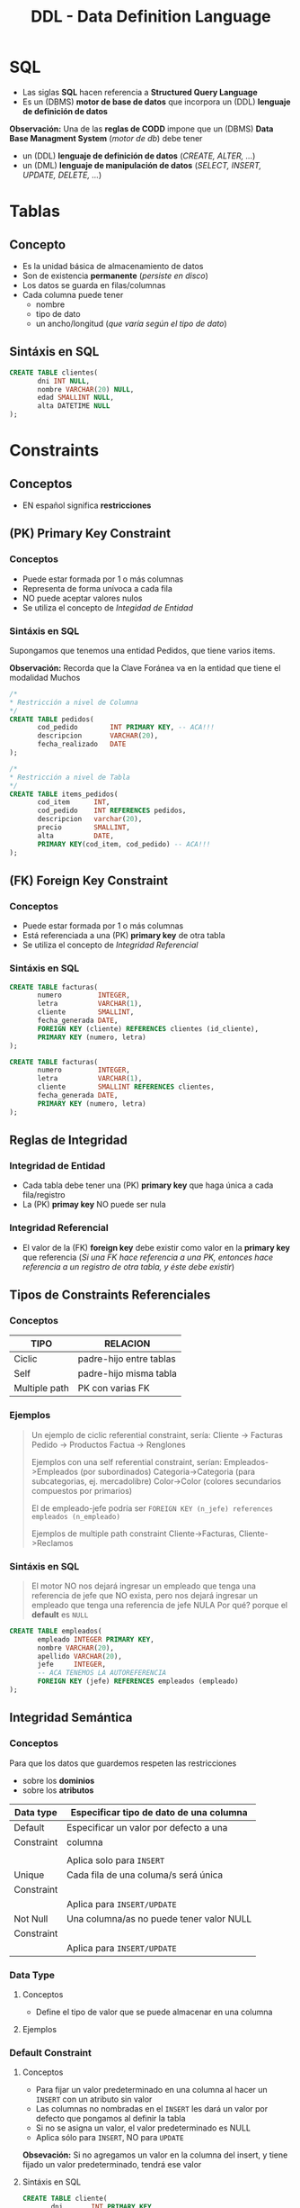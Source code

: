 #+TITLE: DDL - Data Definition Language
#+STARTUP: inlineimages
* SQL
  - Las siglas *SQL* hacen referencia a *Structured Query Language*
  - Es un (DBMS) *motor de base de datos* que incorpora un (DDL) *lenguaje de definición de datos*
  
  *Observación:*
  Una de las *reglas de CODD* impone que un (DBMS) *Data Base Managment System* (/motor de db/) debe tener
  - un (DDL) *lenguaje de definición de datos* (/CREATE, ALTER, .../)
  - un (DML) *lenguaje de manipulación de datos* (/SELECT, INSERT, UPDATE, DELETE, .../)

  #+BEGIN_SRC plantuml :exports results :file img/instrucciones-sql.png
    @startuml

    title SQL Instrucciones
    top to bottom direction 

    note as N1
    ,* SQL: Structured Query Language
    ,* DML: Data Manipulation Lenguaje
    ,* DDL Data Definition Language
    ,* TCL: Transactional Control Language
    endnote

    note as SQL
    Instrucciones-SQL
    endnote

    note as DDL
    DDL
    ,* CREATE
    ,* ALTER
    ,* DROP
    ,* TRUNCATE
    endnote

    note as DML
    DML
    ,* SELECT
    ,* INSERT
    ,* UPDATE
    ,* DELETE
    endnote

    note as TCL
    TCL
    ,* COMMIT
    ,* ROLLBACK
    endnote

    DDL -up-> SQL
    DML -up-> SQL
    TCL -up-> SQL

    @enduml
  #+END_SRC

  #+RESULTS:
  [[file:img/instrucciones-sql.png]]

* Tablas
** Concepto
   - Es la unidad básica de almacenamiento de datos
   - Son de existencia *permanente* (/persiste en disco/)
   - Los datos se guarda en filas/columnas
   - Cada columna puede tener
     - nombre
     - tipo de dato
     - un ancho/longitud (/que varía según el tipo de dato/)
** Sintáxis en SQL
   #+BEGIN_SRC sql
     CREATE TABLE clientes(
            dni INT NULL,
            nombre VARCHAR(20) NULL,
            edad SMALLINT NULL,
            alta DATETIME NULL
     );
   #+END_SRC
* Constraints
** Conceptos
   - EN español significa *restricciones*
** (PK) Primary Key Constraint
*** Conceptos
   - Puede estar formada por 1 o más columnas
   - Representa de forma unívoca a cada fila
   - NO puede aceptar valores nulos
   - Se utiliza el concepto de [[Integridad de Entidad][Integidad de Entidad]]
*** Sintáxis en SQL
    Supongamos que tenemos una entidad Pedidos, que tiene varios items.

    *Observación:*
    Recorda que la Clave Foránea va en la entidad que tiene el modalidad Muchos

    #+BEGIN_SRC sql
      /*
      * Restricción a nivel de Columna
      */
      CREATE TABLE pedidos(
             cod_pedido        INT PRIMARY KEY, -- ACA!!!
             descripcion       VARCHAR(20),
             fecha_realizado   DATE
      );

      /*
      * Restricción a nivel de Tabla
      */
      CREATE TABLE items_pedidos(
             cod_item      INT,
             cod_pedido    INT REFERENCES pedidos,
             descripcion   varchar(20),
             precio        SMALLINT,
             alta          DATE,
             PRIMARY KEY(cod_item, cod_pedido) -- ACA!!!
      );
    #+END_SRC
** (FK) Foreign Key Constraint
*** Conceptos
   - Puede estar formada por 1 o más columnas
   - Está referenciada a una (PK) *primary key* de otra tabla
   - Se utiliza el concepto de [[Integridad Referencial][Integridad Referencial]]
*** Sintáxis en SQL
    #+NAME: restricciones-a-nivel-tabla
    #+BEGIN_SRC sql
      CREATE TABLE facturas(
             numero         INTEGER,
             letra          VARCHAR(1),
             cliente        SMALLINT,
             fecha_generada DATE,
             FOREIGN KEY (cliente) REFERENCES clientes (id_cliente),
             PRIMARY KEY (numero, letra)
      );
    #+END_SRC

    #+NAME: restricciones-a-nivel-columna
    #+BEGIN_SRC sql
      CREATE TABLE facturas(
             numero         INTEGER,
             letra          VARCHAR(1),
             cliente        SMALLINT REFERENCES clientes,
             fecha_generada DATE,
             PRIMARY KEY (numero, letra)
      );
    #+END_SRC
** Reglas de Integridad
*** Integridad de Entidad
    - Cada tabla debe tener una (PK) *primary key* que haga única a cada fila/registro
    - La (PK) *primay key* NO puede ser nula
*** Integridad Referencial
    - El valor de la (FK) *foreign key* debe existir como valor en la *primary key* que referencia
      (/Si una FK hace referencia a una PK, entonces hace referencia a un registro de otra tabla, y éste debe existir/)
** Tipos de Constraints Referenciales
*** Conceptos
     #+NAME: tipo-constraints
     |---------------+-------------------------|
     | TIPO          | RELACION                |
     |---------------+-------------------------|
     | Ciclic        | padre-hijo entre tablas |
     | Self          | padre-hijo misma tabla  |
     | Multiple path | PK con varias FK        |
     |---------------+-------------------------|
*** Ejemplos
    #+BEGIN_QUOTE
    Un ejemplo de ciclic referential constraint, sería:
    Cliente -> Facturas
    Pedido -> Productos
    Factua -> Renglones

    Ejemplos con una self referential constraint, serían:
    Empleados->Empleados (por subordinados)
    Categoria->Categoria (para subcategorias, ej. mercadolibre)
    Color->Color (colores secundarios compuestos por primarios) 
   
    El de empleado-jefe podría ser 
    ~FOREIGN KEY (n_jefe) references empleados (n_empleado)~
    
    Ejemplos de multiple path constraint
    Cliente->Facturas, Cliente->Reclamos
    #+END_QUOTE
*** Sintáxis en SQL
    #+BEGIN_QUOTE
    El motor NO nos dejará ingresar un empleado que tenga una referencia de jefe que NO exista,
    pero nos dejará ingresar un empleado que tenga una referencia de jefe NULA
    Por qué? porque el *default* es ~NULL~
    #+END_QUOTE

    #+NAME: restricciones-a-nivel-tabla
    #+BEGIN_SRC sql
      CREATE TABLE empleados(
             empleado INTEGER PRIMARY KEY,
             nombre VARCHAR(20),
             apellido VARCHAR(20),
             jefe     INTEGER,
             -- ACA TENEMOS LA AUTOREFERENCIA
             FOREIGN KEY (jefe) REFERENCES empleados (empleado)
      );
    #+END_SRC
** Integridad Semántica
*** Conceptos
    Para que los datos que guardemos respeten las restricciones
    - sobre los *dominios*
    - sobre los *atributos*

    #+BEGIN_COMMENT
    Cuando se refiere a *dominio* supongo que lo relaciona
    cuando definimos el tipo de dato en la tabla, antes de definir el campo
    #+END_COMMENT

     #+NAME: 
     |------------+------------------------------------------|
     | Data type  | Especificar tipo de dato de una columna  |
     |------------+------------------------------------------|
     | Default    | Especificar un valor por defecto a una   |
     | Constraint | columna                                  |
     |            |                                          |
     |            | Aplica solo para =INSERT=                |
     |------------+------------------------------------------|
     | Unique     | Cada fila de una columa/s será única     |
     | Constraint |                                          |
     |            | Aplica para =INSERT/UPDATE=              |
     |------------+------------------------------------------|
     | Not Null   | Una columna/as no puede tener valor NULL |
     | Constraint |                                          |
     |            | Aplica para =INSERT/UPDATE=              |
     |------------+------------------------------------------|
*** Data Type
**** Conceptos
    - Define el tipo de valor que se puede almacenar en una columna
**** Ejemplos
*** Default Constraint
**** Conceptos
    - Para fijar un valor predeterminado en una columna al hacer un ~INSERT~ con un atributo sin valor
    - Las columnas no nombradas en el ~INSERT~ les dará un valor por defecto que pongamos al definir la tabla
    - Si no se asigna un valor, el valor predeterminado es NULL
    - Aplica sólo para ~INSERT~, NO para ~UPDATE~

    *Obsevación:*
    Si no agregamos un valor en la columna del insert, y tiene fijado un valor predeterminado, tendrá ese valor
**** Sintáxis en SQL
     #+BEGIN_SRC sql
       CREATE TABLE cliente(
              dni       INT PRIMARY KEY,
              puntos    NUMBER DEFAULT 0,
              alta      DATE DEFAULT CURRENT_DATE
       );
     #+END_SRC
*** [#A] Unique Constraint
**** Conceptos
    - Para indicar que el valor sobre una columna (ó columnas) será único para cada fila
    - Aplica tanto para INSERT como UPDATE
    - Podemos usarlo en [[Claves Alternas][claves alternas]] (son las claves alternativas, que no se eligieron como PK)

    *Observaciones:*
    - Las *claves candidatas* son aquellas que representan de forma únivoca a cada fila/registro de una entidad/tabla.
    - Si el diseñador elige una o un conjunto de ellas como (PK) clave primaria, el resto se consideran *claves alternas*
**** Sintáxis en SQL
     #+BEGIN_QUOTE
     En este caso tenemos dos *claves candidatas*, los atributos ~legajo~ y ~cuil~.
     Como el diseñador prefirió elegir la primera como (PK) *clave primaria*, la segunda se considera
     como *clave altena* por tanto usaremos ~UNIQUE~ para decir que posee valores únicos para
     cada fila de clientes
     #+END_QUOTE

     #+NAME: entidad-clientes
     #+BEGIN_SRC sql
       -- cuil: es clave alterna
       -- la estamos definiendo a nivel "columna"
       CREATE TABLE clientes(
              legajo     NUMERIC PRIMARY KEY,
              cuil       NUMERIC(10,0) UNIQUE, -->>> Clave alternativa (clave candidata, que no fué elegida como PK)
              nombre     VARCHAR(20),
              nacimiento DATE,
              ingreso    DATE
       );
     #+END_SRC

     #+NAME: entidad-empleados
     #+BEGIN_SRC sql
       -- dni+tipo_documento representan una clave candidata
       -- pero al no ser elegida como PK es una clave alterna
       -- pero siguen representando de forma unica a cada ocurrencia
       -- de empleados
       --
       -- la estamos definiendo a nivel "tabla"
       CREATE TABLE empleados(
              legajo           NUMERIC PRIMARY KEY,
              dni              NUMERIC(10,0),
              tipo_documento   NUMERIC(10,0),
              nombre           VARCHAR(20),
              nacimiento       DATE,
              ingreso          DATE,
              UNIQUE (dni, tipo_documento) -->>> Clave alternativa (clave candidata, que no fué elegida como PK)
       );
     #+END_SRC
*** Not null Constraint
    - Para indicar que el valor sobre una o varias *columnas* NO puedan tener ~NULL~ (ausencia de valor)
**** Sintáxis en SQL
     #+BEGIN_SRC sql
       CREATE TABLE cliente(
       dni       INT PRIMARY KEY,
       nombre    VARCHAR(20) NOT NULL,
       apellido   VARCHAR(20) NOT NULL,
       puntos    NUMBER DEFAULT 0,
       alta      DATE DEFAULT CURRENT_DATE
       );
     #+END_SRC
*** [TODO] Check Constraint
**** Conceptos
     - Para indicar que condiciones debe cumplir una columna al momento de un ~INSERT~ o ~UPDATE~ una fila/registro
     - Devuelve un valor booleano ~TRUE~ ó ~FALSE~
     - NO se puede agregar *queries*
**** Ejemplos
*** Tipos de Constraints
**** Conceptos
     Los constraints se pueden definir de dos maneras
     1. Restricciones a nivel de *columna*
     2. Restricciones a nivel de *tabla*
**** Restricción a nivel columna
     - Se agrega al lado del *tipo de dato*,
     - Se utiliza cuando la restricción es sólo para un atributo/columna específica

     #+NAME: restriccion-columna
     #+BEGIN_SRC sql
       CREATE TABLE cliente(
              dni    INT PRIMARY KEY, --> restricción a nivel de columna, por ser sólo un atributo
              nombre VARCHAR(20),
              edad   SMALLINT,
              alta   DATE
       );
     #+END_SRC
**** Restricción a nivel tabla
     - Cuando aplica a varias columnas

     #+NAME: restriccion-tabla
     #+BEGIN_SRC sql
       CREATE TABLE cliente(
              dni      INT,
              tipo_dni INT,
              nombre VARCHAR(20),
              edad   SMALLINT,
              alta   DATE,
              PRIMARY KEY (dni, tipo_dni) --> restriccion a nivel de tabla, por ser una clave compuesta
       );
     #+END_SRC


    

